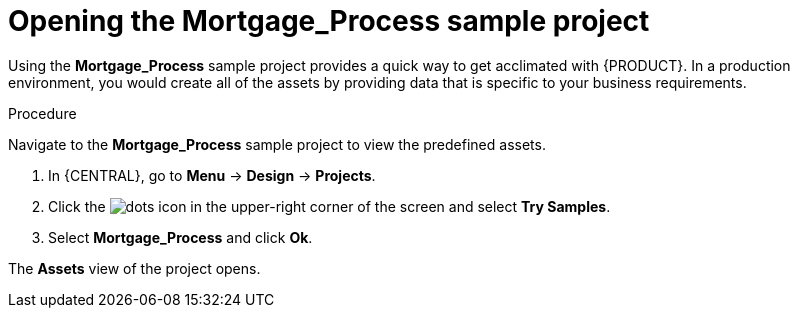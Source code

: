 [id='creating_business_project']
= Opening the *Mortgage_Process* sample project

Using the *Mortgage_Process* sample project provides a quick way to get acclimated with {PRODUCT}. In a production environment, you would create all of the assets by providing data that is specific to your business requirements.

.Procedure

Navigate to the *Mortgage_Process* sample project to view the predefined assets.

. In {CENTRAL}, go to *Menu* -> *Design* -> *Projects*.
. Click the image:project-data/dots.png[] icon in the upper-right corner of the screen and select *Try Samples*.
. Select *Mortgage_Process* and click *Ok*.

The *Assets* view of the project opens.
